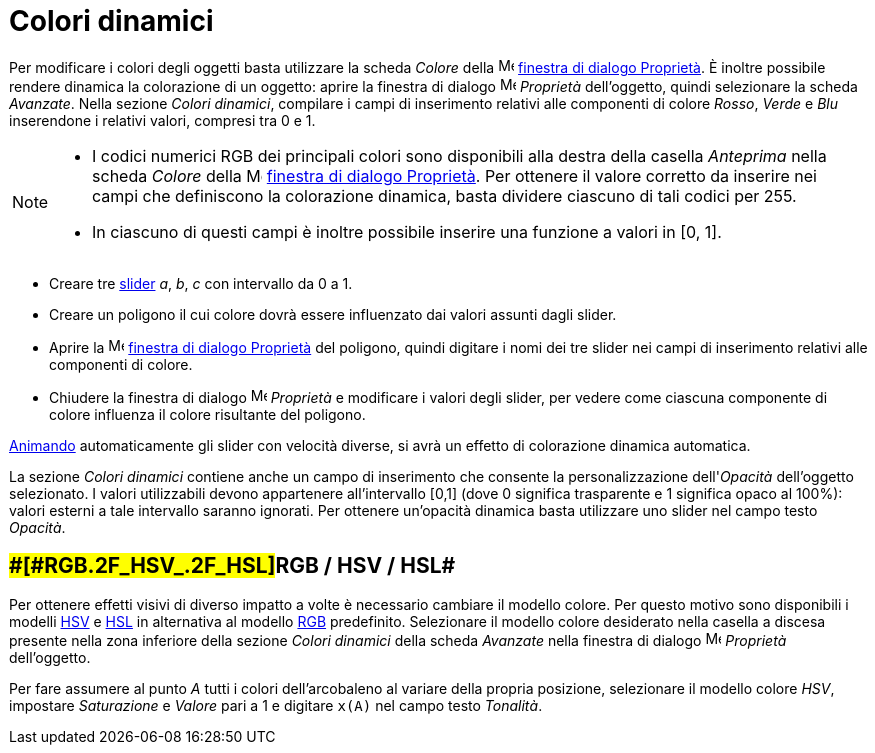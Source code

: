 = Colori dinamici

Per modificare i colori degli oggetti basta utilizzare la scheda _Colore_ della
image:16px-Menu-options.svg.png[Menu-options.svg,width=16,height=16]
xref:/Finestra_di_dialogo_Propriet%C3%A0.adoc[finestra di dialogo Proprietà]. È inoltre possibile rendere dinamica la
colorazione di un oggetto: aprire la finestra di dialogo
image:16px-Menu-options.svg.png[Menu-options.svg,width=16,height=16] _Proprietà_ dell'oggetto, quindi selezionare la
scheda _Avanzate_. Nella sezione _Colori dinamici_, compilare i campi di inserimento relativi alle componenti di colore
_Rosso_, _Verde_ e _Blu_ inserendone i relativi valori, compresi tra 0 e 1.

[NOTE]

====

* I codici numerici RGB dei principali colori sono disponibili alla destra della casella _Anteprima_ nella scheda
_Colore_ della image:16px-Menu-options.svg.png[Menu-options.svg,width=16,height=16]
xref:/Finestra_di_dialogo_Propriet%C3%A0.adoc[finestra di dialogo Proprietà]. Per ottenere il valore corretto da
inserire nei campi che definiscono la colorazione dinamica, basta dividere ciascuno di tali codici per 255.
* In ciascuno di questi campi è inoltre possibile inserire una funzione a valori in [0, 1].

====

[EXAMPLE]

====

* Creare tre xref:/tools/Strumento_Slider.adoc[slider] _a_, _b_, _c_ con intervallo da 0 a 1.
* Creare un poligono il cui colore dovrà essere influenzato dai valori assunti dagli slider.
* Aprire la image:16px-Menu-options.svg.png[Menu-options.svg,width=16,height=16]
xref:/Finestra_di_dialogo_Propriet%C3%A0.adoc[finestra di dialogo Proprietà] del poligono, quindi digitare i nomi dei
tre slider nei campi di inserimento relativi alle componenti di colore.
* Chiudere la finestra di dialogo image:16px-Menu-options.svg.png[Menu-options.svg,width=16,height=16] _Proprietà_ e
modificare i valori degli slider, per vedere come ciascuna componente di colore influenza il colore risultante del
poligono.

[NOTE]

====

xref:/Animazione.adoc[Animando] automaticamente gli slider con velocità diverse, si avrà un effetto di colorazione
dinamica automatica.

====

====

La sezione _Colori dinamici_ contiene anche un campo di inserimento che consente la personalizzazione dell'_Opacità_
dell'oggetto selezionato. I valori utilizzabili devono appartenere all'intervallo [0,1] (dove 0 significa trasparente e
1 significa opaco al 100%): valori esterni a tale intervallo saranno ignorati. Per ottenere un'opacità dinamica basta
utilizzare uno slider nel campo testo _Opacità_.

== [#RGB_/_HSV_/_HSL]####[#RGB_.2F_HSV_.2F_HSL]##RGB / HSV / HSL##

Per ottenere effetti visivi di diverso impatto a volte è necessario cambiare il modello colore. Per questo motivo sono
disponibili i modelli http://en.wikipedia.org/wiki/it:Hue_Saturation_Brightness[HSV] e
http://en.wikipedia.org/wiki/it:Hue_Saturation_Brightness[HSL] in alternativa al modello
http://en.wikipedia.org/wiki/it:RGB[RGB] predefinito. Selezionare il modello colore desiderato nella casella a discesa
presente nella zona inferiore della sezione _Colori dinamici_ della scheda _Avanzate_ nella finestra di dialogo
image:16px-Menu-options.svg.png[Menu-options.svg,width=16,height=16] _Proprietà_ dell'oggetto.

[EXAMPLE]

====

Per fare assumere al punto _A_ tutti i colori dell'arcobaleno al variare della propria posizione, selezionare il modello
colore _HSV_, impostare _Saturazione_ e _Valore_ pari a 1 e digitare `x(A)` nel campo testo _Tonalità_.

====
